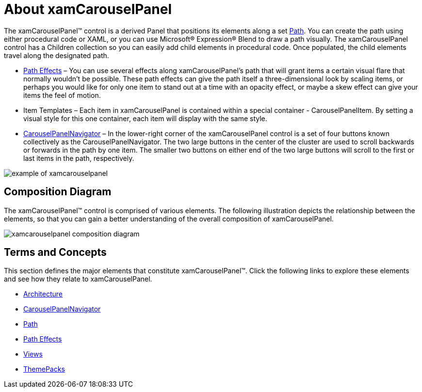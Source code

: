 ﻿////

|metadata|
{
    "name": "xamcarouselpanel-understanding-xamcarouselpanel",
    "controlName": ["xamCarouselPanel"],
    "tags": ["Getting Started"],
    "guid": "{9B8EB8A7-89B8-44AE-BE9A-6CFCCCD79138}",  
    "buildFlags": [],
    "createdOn": "2012-01-30T19:39:52.0927717Z"
}
|metadata|
////

= About xamCarouselPanel

The xamCarouselPanel™ control is a derived Panel that positions its elements along a set link:xamcarousel-path.html[Path]. You can create the path using either procedural code or XAML, or you can use Microsoft® Expression® Blend to draw a path visually. The xamCarouselPanel control has a Children collection so you can easily add child elements in procedural code. Once populated, the child elements travel along the designated path.

* link:xamcarousel-path-effects.html[Path Effects] – You can use several effects along xamCarouselPanel's path that will grant items a certain visual flare that normally wouldn't be possible. These path effects can give the path itself a three-dimensional look by scaling items, or perhaps you would like for only one item to stand out at a time with an opacity effect, or maybe a skew effect can give your items the feel of motion.
* Item Templates – Each item in xamCarouselPanel is contained within a special container - CarouselPanelItem. By setting a visual style for this one container, each item will display with the same style.
* link:xamcarousel-terms-carousel-panel-navigator.html[CarouselPanelNavigator] – In the lower-right corner of the xamCarouselPanel control is a set of four buttons known collectively as the CarouselPanelNavigator. The two large buttons in the center of the cluster are used to scroll backwards or forwards in the path by one item. The smaller two buttons on either end of the two large buttons will scroll to the first or last items in the path, respectively.

image::images/xamCarouselPanel_About_xamCarouselPanel_01.png[example of xamcarouselpanel]

== Composition Diagram

The xamCarouselPanel™ control is comprised of various elements. The following illustration depicts the relationship between the elements, so that you can gain a better understanding of the overall composition of xamCarouselPanel.

image::images/xamCarouselPanel_Composition_Diagrams.png[xamcarouselpanel composition diagram]

== Terms and Concepts

This section defines the major elements that constitute xamCarouselPanel™. Click the following links to explore these elements and see how they relate to xamCarouselPanel.

* link:xamcarousel-terms-architecture.html[Architecture]
* link:xamcarousel-terms-carousel-panel-navigator.html[CarouselPanelNavigator]
* link:xamcarousel-path.html[Path]
* link:xamcarousel-path-effects.html[Path Effects]
* link:xamdata-terms-views.html[Views]
* link:xamdata-terms-themepacks.html[ThemePacks]